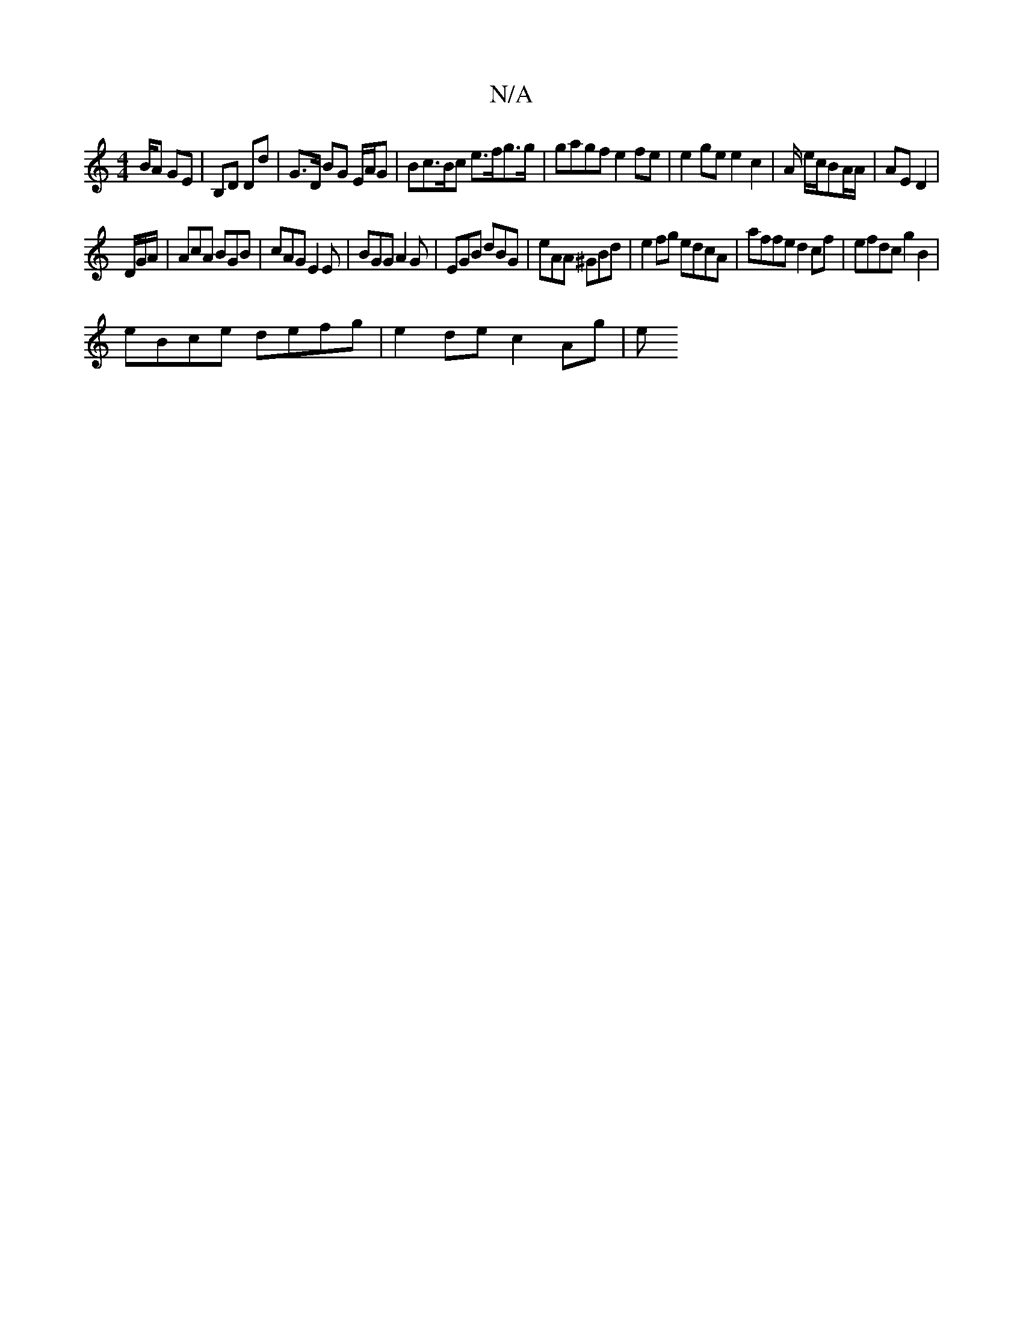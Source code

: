 X:1
T:N/A
M:4/4
R:N/A
K:Cmajor
/B/A GE | B,D Dd | G>D BG E/A/G | Bc>Bc e>fg>g|gagf e2 fe|e2 ge e2 c2 | A/ e/2c/2BA/A/ | AE D2|
D/G/A/|AcA BGB | cAG E2E|BGG A2G|EGB dBG|eAA ^GBd|e2fg edcA|affe d2cf|efdc g2B2|
eBce defg|e2 de c2 Ag|e